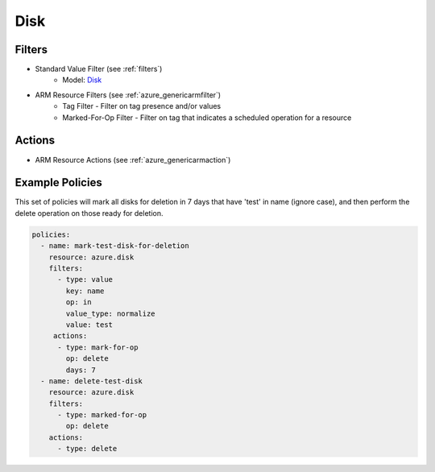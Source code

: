 .. _azure_disk:

Disk
====

Filters
-------
- Standard Value Filter (see :ref:`filters`)
      - Model: `Disk <https://docs.microsoft.com/en-us/python/api/azure.mgmt.devtestlabs.models.Disk?view=azure-python>`_
- ARM Resource Filters (see :ref:`azure_genericarmfilter`)
    - Tag Filter - Filter on tag presence and/or values
    - Marked-For-Op Filter - Filter on tag that indicates a scheduled operation for a resource

Actions
-------
- ARM Resource Actions (see :ref:`azure_genericarmaction`)

Example Policies
----------------

This set of policies will mark all disks for deletion in 7 days that have 'test' in name (ignore case),
and then perform the delete operation on those ready for deletion.

.. code-block:: yaml

    policies:
      - name: mark-test-disk-for-deletion
        resource: azure.disk
        filters:
          - type: value
            key: name
            op: in
            value_type: normalize
            value: test
         actions:
          - type: mark-for-op
            op: delete
            days: 7
      - name: delete-test-disk
        resource: azure.disk
        filters:
          - type: marked-for-op
            op: delete
        actions:
          - type: delete
